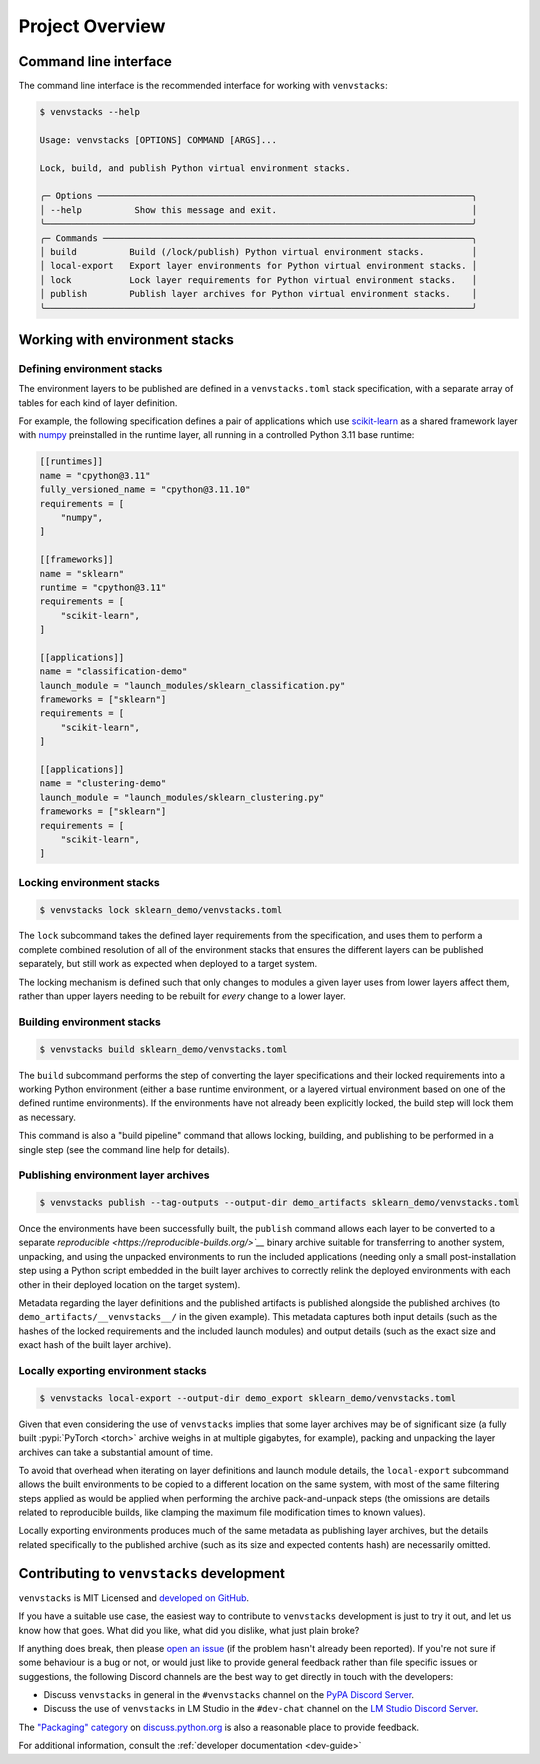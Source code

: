.. _overview:

----------------
Project Overview
----------------

Command line interface
======================

The command line interface is the recommended interface for working with ``venvstacks``:

.. code-block:: console

   $ venvstacks --help

   Usage: venvstacks [OPTIONS] COMMAND [ARGS]...

   Lock, build, and publish Python virtual environment stacks.

   ╭─ Options ───────────────────────────────────────────────────────────────────────╮
   │ --help          Show this message and exit.                                     │
   ╰─────────────────────────────────────────────────────────────────────────────────╯
   ╭─ Commands ──────────────────────────────────────────────────────────────────────╮
   │ build          Build (/lock/publish) Python virtual environment stacks.         │
   │ local-export   Export layer environments for Python virtual environment stacks. │
   │ lock           Lock layer requirements for Python virtual environment stacks.   │
   │ publish        Publish layer archives for Python virtual environment stacks.    │
   ╰─────────────────────────────────────────────────────────────────────────────────╯


Working with environment stacks
===============================

Defining environment stacks
---------------------------

The environment layers to be published are defined in a ``venvstacks.toml`` stack specification,
with a separate array of tables for each kind of layer definition.

For example, the following specification defines a pair of applications which use
`scikit-learn <https://scikit-learn.org/>`__ as a shared framework layer with
`numpy <https://numpy.org/>`__ preinstalled in the runtime layer,
all running in a controlled Python 3.11 base runtime:

.. code-block:: toml

   [[runtimes]]
   name = "cpython@3.11"
   fully_versioned_name = "cpython@3.11.10"
   requirements = [
       "numpy",
   ]

   [[frameworks]]
   name = "sklearn"
   runtime = "cpython@3.11"
   requirements = [
       "scikit-learn",
   ]

   [[applications]]
   name = "classification-demo"
   launch_module = "launch_modules/sklearn_classification.py"
   frameworks = ["sklearn"]
   requirements = [
       "scikit-learn",
   ]

   [[applications]]
   name = "clustering-demo"
   launch_module = "launch_modules/sklearn_clustering.py"
   frameworks = ["sklearn"]
   requirements = [
       "scikit-learn",
   ]

Locking environment stacks
--------------------------

.. code-block:: console

   $ venvstacks lock sklearn_demo/venvstacks.toml

The ``lock`` subcommand takes the defined layer requirements from the specification,
and uses them to perform a complete combined resolution of all of the environment stacks
that ensures the different layers can be published separately,
but still work as expected when deployed to a target system.

The locking mechanism is defined such that only changes to modules a given layer
uses from lower layers affect them,
rather than upper layers needing to be rebuilt for *every* change to a lower layer.

Building environment stacks
---------------------------

.. code-block:: console

   $ venvstacks build sklearn_demo/venvstacks.toml

The ``build`` subcommand performs the step of converting the layer specifications
and their locked requirements into a working Python environment
(either a base runtime environment,
or a layered virtual environment based on one of the defined runtime environments).
If the environments have not already been explicitly locked,
the build step will lock them as necessary.

This command is also a "build pipeline" command that allows locking, building,
and publishing to be performed in a single step (see the command line help for details).

Publishing environment layer archives
-------------------------------------

.. code-block:: console

   $ venvstacks publish --tag-outputs --output-dir demo_artifacts sklearn_demo/venvstacks.toml

Once the environments have been successfully built,
the ``publish`` command allows each layer to be converted to a separate
`reproducible <https://reproducible-builds.org/>`__` binary archive suitable
for transferring to another system, unpacking, and using the unpacked environments
to run the included applications (needing only a small post-installation step using
a Python script embedded in the built layer archives to correctly relink the deployed
environments with each other in their deployed location on the target system).

Metadata regarding the layer definitions and the published artifacts is published
alongside the published archives (to ``demo_artifacts/__venvstacks__/`` in the given example).
This metadata captures both input details (such as the hashes of the locked requirements
and the included launch modules) and output details
(such as the exact size and exact hash of the built layer archive).

Locally exporting environment stacks
------------------------------------

.. code-block:: console

   $ venvstacks local-export --output-dir demo_export sklearn_demo/venvstacks.toml 

Given that even considering the use of ``venvstacks`` implies that some layer archives may be of
significant size (a fully built :pypi:`PyTorch <torch>` archive weighs in at multiple gigabytes,
for example), packing and unpacking the layer archives can take a substantial amount of time.

To avoid that overhead when iterating on layer definitions and launch module details,
the ``local-export`` subcommand allows the built environments to be copied to a different
location on the same system, with most of the same filtering steps applied as would be
applied when performing the archive pack-and-unpack steps (the omissions are details
related to reproducible builds, like clamping the maximum file modification times to known values).

Locally exporting environments produces much of the same metadata as publishing layer archives,
but the details related specifically to the published archive (such as its size and expected
contents hash) are necessarily omitted.

Contributing to ``venvstacks`` development
==========================================

``venvstacks`` is MIT Licensed and `developed on GitHub <https://github.com/lmstudio-ai/venvstacks>`__.

If you have a suitable use case,
the easiest way to contribute to ``venvstacks`` development is just to try it out,
and let us know how that goes. What did you like, what did you dislike, what just plain broke?

If anything does break,
then please `open an issue <https://github.com/lmstudio-ai/venvstacks/issues>`__
(if the problem hasn't already been reported).
If you're not sure if some behaviour is a bug or not,
or would just like to provide general feedback rather than file specific issues or suggestions,
the following Discord channels are the best way to get directly in touch with the developers:

* Discuss ``venvstacks`` in general in the ``#venvstacks`` channel on the
  `PyPA Discord Server <https://discord.com/invite/pypa>`__.
* Discuss the use of ``venvstacks`` in LM Studio in the ``#dev-chat`` channel on the
  `LM Studio Discord Server <https://discord.gg/aPQfnNkxGC>`__.

The `"Packaging" category <https://discuss.python.org/c/packaging/14>`__ on
`discuss.python.org <https://discuss.python.org/>`__ is also a reasonable place to provide feedback.

For additional information, consult the :ref:`developer documentation <dev-guide>`
